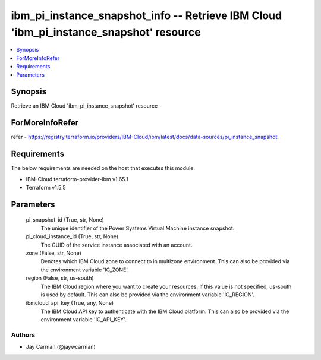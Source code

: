 
ibm_pi_instance_snapshot_info -- Retrieve IBM Cloud 'ibm_pi_instance_snapshot' resource
=======================================================================================

.. contents::
   :local:
   :depth: 1


Synopsis
--------

Retrieve an IBM Cloud 'ibm_pi_instance_snapshot' resource


ForMoreInfoRefer
----------------
refer - https://registry.terraform.io/providers/IBM-Cloud/ibm/latest/docs/data-sources/pi_instance_snapshot

Requirements
------------
The below requirements are needed on the host that executes this module.

- IBM-Cloud terraform-provider-ibm v1.65.1
- Terraform v1.5.5



Parameters
----------

  pi_snapshot_id (True, str, None)
    The unique identifier of the Power Systems Virtual Machine instance snapshot.


  pi_cloud_instance_id (True, str, None)
    The GUID of the service instance associated with an account.


  zone (False, str, None)
    Denotes which IBM Cloud zone to connect to in multizone environment. This can also be provided via the environment variable 'IC_ZONE'.


  region (False, str, us-south)
    The IBM Cloud region where you want to create your resources. If this value is not specified, us-south is used by default. This can also be provided via the environment variable 'IC_REGION'.


  ibmcloud_api_key (True, any, None)
    The IBM Cloud API key to authenticate with the IBM Cloud platform. This can also be provided via the environment variable 'IC_API_KEY'.













Authors
~~~~~~~

- Jay Carman (@jaywcarman)

